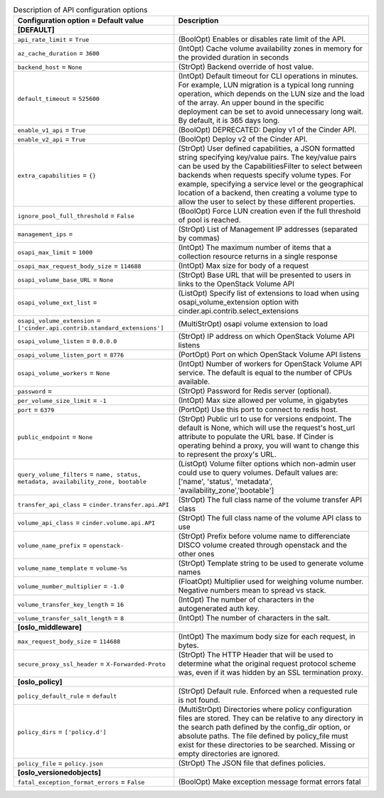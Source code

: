 ..
    Warning: Do not edit this file. It is automatically generated from the
    software project's code and your changes will be overwritten.

    The tool to generate this file lives in openstack-doc-tools repository.

    Please make any changes needed in the code, then run the
    autogenerate-config-doc tool from the openstack-doc-tools repository, or
    ask for help on the documentation mailing list, IRC channel or meeting.

.. _cinder-api:

.. list-table:: Description of API configuration options
   :header-rows: 1
   :class: config-ref-table

   * - Configuration option = Default value
     - Description
   * - **[DEFAULT]**
     -
   * - ``api_rate_limit`` = ``True``
     - (BoolOpt) Enables or disables rate limit of the API.
   * - ``az_cache_duration`` = ``3600``
     - (IntOpt) Cache volume availability zones in memory for the provided duration in seconds
   * - ``backend_host`` = ``None``
     - (StrOpt) Backend override of host value.
   * - ``default_timeout`` = ``525600``
     - (IntOpt) Default timeout for CLI operations in minutes. For example, LUN migration is a typical long running operation, which depends on the LUN size and the load of the array. An upper bound in the specific deployment can be set to avoid unnecessary long wait. By default, it is 365 days long.
   * - ``enable_v1_api`` = ``True``
     - (BoolOpt) DEPRECATED: Deploy v1 of the Cinder API.
   * - ``enable_v2_api`` = ``True``
     - (BoolOpt) Deploy v2 of the Cinder API.
   * - ``extra_capabilities`` = ``{}``
     - (StrOpt) User defined capabilities, a JSON formatted string specifying key/value pairs. The key/value pairs can be used by the CapabilitiesFilter to select between backends when requests specify volume types. For example, specifying a service level or the geographical location of a backend, then creating a volume type to allow the user to select by these different properties.
   * - ``ignore_pool_full_threshold`` = ``False``
     - (BoolOpt) Force LUN creation even if the full threshold of pool is reached.
   * - ``management_ips`` =
     - (StrOpt) List of Management IP addresses (separated by commas)
   * - ``osapi_max_limit`` = ``1000``
     - (IntOpt) The maximum number of items that a collection resource returns in a single response
   * - ``osapi_max_request_body_size`` = ``114688``
     - (IntOpt) Max size for body of a request
   * - ``osapi_volume_base_URL`` = ``None``
     - (StrOpt) Base URL that will be presented to users in links to the OpenStack Volume API
   * - ``osapi_volume_ext_list`` =
     - (ListOpt) Specify list of extensions to load when using osapi_volume_extension option with cinder.api.contrib.select_extensions
   * - ``osapi_volume_extension`` = ``['cinder.api.contrib.standard_extensions']``
     - (MultiStrOpt) osapi volume extension to load
   * - ``osapi_volume_listen`` = ``0.0.0.0``
     - (StrOpt) IP address on which OpenStack Volume API listens
   * - ``osapi_volume_listen_port`` = ``8776``
     - (PortOpt) Port on which OpenStack Volume API listens
   * - ``osapi_volume_workers`` = ``None``
     - (IntOpt) Number of workers for OpenStack Volume API service. The default is equal to the number of CPUs available.
   * - ``password`` =
     - (StrOpt) Password for Redis server (optional).
   * - ``per_volume_size_limit`` = ``-1``
     - (IntOpt) Max size allowed per volume, in gigabytes
   * - ``port`` = ``6379``
     - (PortOpt) Use this port to connect to redis host.
   * - ``public_endpoint`` = ``None``
     - (StrOpt) Public url to use for versions endpoint. The default is None, which will use the request's host_url attribute to populate the URL base. If Cinder is operating behind a proxy, you will want to change this to represent the proxy's URL.
   * - ``query_volume_filters`` = ``name, status, metadata, availability_zone, bootable``
     - (ListOpt) Volume filter options which non-admin user could use to query volumes. Default values are: ['name', 'status', 'metadata', 'availability_zone','bootable']
   * - ``transfer_api_class`` = ``cinder.transfer.api.API``
     - (StrOpt) The full class name of the volume transfer API class
   * - ``volume_api_class`` = ``cinder.volume.api.API``
     - (StrOpt) The full class name of the volume API class to use
   * - ``volume_name_prefix`` = ``openstack-``
     - (StrOpt) Prefix before volume name to differenciate DISCO volume created through openstack and the other ones
   * - ``volume_name_template`` = ``volume-%s``
     - (StrOpt) Template string to be used to generate volume names
   * - ``volume_number_multiplier`` = ``-1.0``
     - (FloatOpt) Multiplier used for weighing volume number. Negative numbers mean to spread vs stack.
   * - ``volume_transfer_key_length`` = ``16``
     - (IntOpt) The number of characters in the autogenerated auth key.
   * - ``volume_transfer_salt_length`` = ``8``
     - (IntOpt) The number of characters in the salt.
   * - **[oslo_middleware]**
     -
   * - ``max_request_body_size`` = ``114688``
     - (IntOpt) The maximum body size for each request, in bytes.
   * - ``secure_proxy_ssl_header`` = ``X-Forwarded-Proto``
     - (StrOpt) The HTTP Header that will be used to determine what the original request protocol scheme was, even if it was hidden by an SSL termination proxy.
   * - **[oslo_policy]**
     -
   * - ``policy_default_rule`` = ``default``
     - (StrOpt) Default rule. Enforced when a requested rule is not found.
   * - ``policy_dirs`` = ``['policy.d']``
     - (MultiStrOpt) Directories where policy configuration files are stored. They can be relative to any directory in the search path defined by the config_dir option, or absolute paths. The file defined by policy_file must exist for these directories to be searched. Missing or empty directories are ignored.
   * - ``policy_file`` = ``policy.json``
     - (StrOpt) The JSON file that defines policies.
   * - **[oslo_versionedobjects]**
     -
   * - ``fatal_exception_format_errors`` = ``False``
     - (BoolOpt) Make exception message format errors fatal
